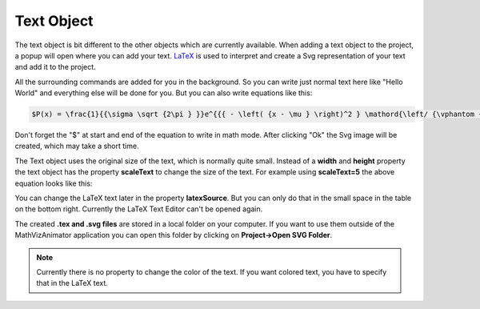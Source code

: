 Text Object
===========

The text object is bit different to the other objects which are currently available. When adding a text object to the project, a popup will open where you can add your text. `LaTeX <https://www.latex-project.org/>`_ is used to interpret and create a Svg representation of your text and add it to the project. 

.. image:: images/latex_editor.png
  :width: 600
  :alt: Latex Editor

All the surrounding commands are added for you in the background. So you can write just normal text here like "Hello World" and everything else will be done for you. But you can also write equations like this:

.. code-block:: latex

    $P(x) = \frac{1}{{\sigma \sqrt {2\pi } }}e^{{{ - \left( {x - \mu } \right)^2 } \mathord{\left/ {\vphantom {{ - \left( {x - \mu } \right)^2 } {2\sigma ^2 }}} \right. \kern-\nulldelimiterspace} {2\sigma ^2 }}}$

Don't forget the "$" at start and end of the equation to write in math mode. After clicking "Ok" the Svg image will be created, which may take a short time. 

The Text object uses the original size of the text, which is normally quite small. Instead of a **width** and **height** property the text object has the property **scaleText** to change the size of the text. For example using **scaleText=5** the above equation looks like this:

.. image:: images/latex_eq_example.png
  :width: 600
  :alt: LaTeX equation example

You can change the LaTeX text later in the property **latexSource**. But you can only do that in the small space in the table on the bottom right. Currently the LaTeX Text Editor can't be opened again.

The created **.tex and .svg files** are stored in a local folder on your computer. If you want to use them outside of the MathVizAnimator application you can open this folder by clicking on **Project->Open SVG Folder**.

.. image:: images/open_svg_folder.png
  :width: 600
  :alt: Open svg folder

.. note:: Currently there is no property to change the color of the text. If you want colored text, you have to specify that in the LaTeX text.
